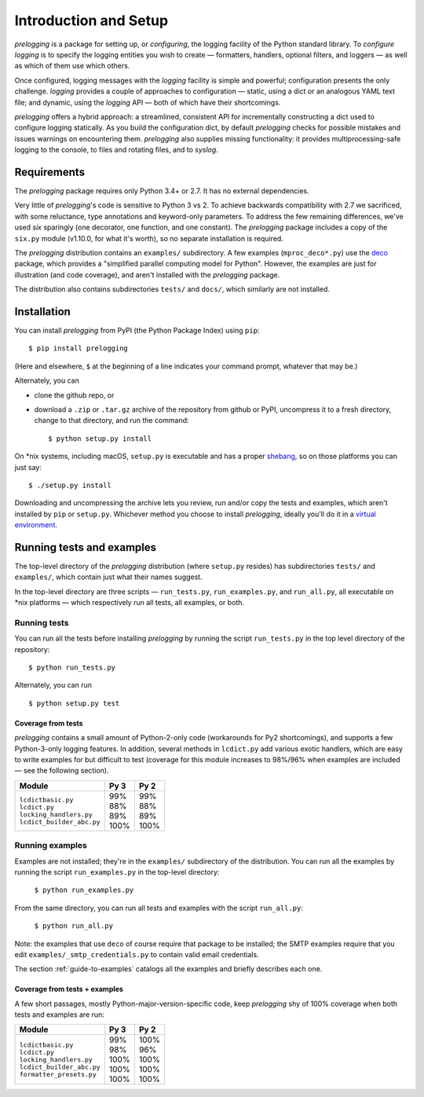 Introduction and Setup
============================================

`prelogging` is a package for setting up, or *configuring*, the
logging facility of the Python standard library. To *configure logging* is to
specify the logging entities you wish to create — formatters, handlers, optional
filters, and loggers — as well as which of them use which others.

Once configured, logging messages with the `logging` facility is simple and
powerful; configuration presents the only challenge. `logging` provides a couple
of approaches to configuration — static, using a dict or an analogous YAML text
file; and dynamic, using the `logging` API — both of which have their shortcomings.

`prelogging` offers a hybrid approach: a streamlined, consistent API for
incrementally constructing a dict used to configure logging statically.
As you build the configuration dict, by default `prelogging` checks for possible
mistakes and issues warnings on encountering them. `prelogging` also supplies
missing functionality: it provides multiprocessing-safe logging to the console,
to files and rotating files, and to `syslog`.


Requirements
---------------

The `prelogging` package requires only Python 3.4+ or 2.7. It has no external
dependencies.

Very little of `prelogging`\'s code is sensitive to Python 3 vs 2.
To achieve backwards compatibility with 2.7 we sacrificed, with some
reluctance, type annotations and keyword-only parameters. To address the
few remaining differences, we've used `six` sparingly (one decorator, one
function, and one constant). The `prelogging` package includes a copy of the ``six.py``
module (v1.10.0, for what it's worth), so no separate installation is required.

The `prelogging` distribution contains an ``examples/`` subdirectory. A few
examples (``mproc_deco*.py``) use the `deco <https://github.com/alex-sherman/deco>`_
package, which provides a "simplified parallel computing model for Python".
However, the examples are just for illustration (and code coverage), and aren't
installed with the `prelogging` package.

The distribution also contains subdirectories ``tests/`` and ``docs/``, which
similarly are not installed.

Installation
---------------

You can install `prelogging` from PyPI (the Python Package Index) using ``pip``::

    $ pip install prelogging

(Here and elsewhere, ``$`` at the beginning of a line indicates your command
prompt, whatever that may be.)

Alternately, you can

* clone the github repo, or
* download a ``.zip`` or ``.tar.gz`` archive of the repository
  from github or PyPI, uncompress it to a fresh directory, change to
  that directory, and run the command::

    $ python setup.py install

On \*nix systems, including macOS, ``setup.py`` is executable and has a proper
`shebang <https://en.wikipedia.org/wiki/Shebang_(Unix)>`_, so on those
platforms you can just say::

    $ ./setup.py install

Downloading and uncompressing the archive lets you review, run and/or copy the
tests and examples, which aren't installed by ``pip`` or ``setup.py``. Whichever
method you choose to install `prelogging`, ideally you'll do it in a `virtual
environment <https://docs.python.org/3/tutorial/venv.html?highlight=virtual>`_.


Running tests and examples
------------------------------

The top-level directory of the `prelogging` distribution (where ``setup.py``
resides) has subdirectories ``tests/`` and ``examples/``, which contain just
what their names suggest.

In the top-level directory are three scripts — ``run_tests.py``,
``run_examples.py``, and ``run_all.py``, all executable on \*nix platforms —
which respectively run all tests, all examples, or both.


Running tests
++++++++++++++

You can run all the tests before installing `prelogging` by running the script
``run_tests.py`` in the top level directory of the repository::

    $ python run_tests.py


Alternately, you can run ::

    $ python setup.py test


Coverage from tests
~~~~~~~~~~~~~~~~~~~

`prelogging` contains a small amount of Python-2-only code (workarounds
for Py2 shortcomings), and supports a few Python-3-only logging features.
In addition, several methods in ``lcdict.py`` add various exotic handlers,
which are easy to write examples for but difficult to test (coverage for this
module increases to 98%/96% when examples are included — see the following section).

+----------------------------+--------+-------+
|| Module                    || Py 3  || Py 2 |
+============================+========+=======+
|| ``lcdictbasic.py``        || \99%  || \99% |
|| ``lcdict.py``             || \88%  || \88% |
|| ``locking_handlers.py``   || \89%  || \89% |
|| ``lcdict_builder_abc.py`` || 100%  || 100% |
+----------------------------+--------+-------+


Running examples
++++++++++++++++++

Examples are not installed; they're in the ``examples/`` subdirectory of the
distribution. You can run all the examples by running the script
``run_examples.py`` in the top-level directory:

    ``$ python run_examples.py``

From the same directory, you can run all tests and examples with the script
``run_all.py``:

    ``$ python run_all.py``

Note: the examples that use ``deco`` of course require that package to be installed;
the SMTP examples require that you edit ``examples/_smtp_credentials.py`` to contain
valid email credentials.

The section :ref:`guide-to-examples` catalogs all the examples and briefly
describes each one.

Coverage from tests + examples
~~~~~~~~~~~~~~~~~~~~~~~~~~~~~~~

A few short passages, mostly Python-major-version-specific code, keep `prelogging`
shy of 100% coverage when both tests and examples are run:

+----------------------------+--------+-------+
|| Module                    || Py 3  || Py 2 |
+============================+========+=======+
|| ``lcdictbasic.py``        || \99%  || 100% |
|| ``lcdict.py``             || \98%  || \96% |
|| ``locking_handlers.py``   || 100%  || 100% |
|| ``lcdict_builder_abc.py`` || 100%  || 100% |
|| ``formatter_presets.py``  || 100%  || 100% |
+----------------------------+--------+-------+

